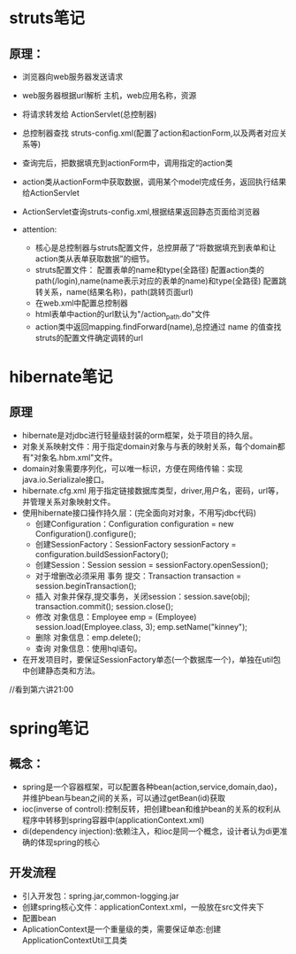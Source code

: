 * struts笔记
** 原理：
    * 浏览器向web服务器发送请求
    * web服务器根据url解析 主机，web应用名称，资源
    * 将请求转发给 ActionServlet(总控制器)
    * 总控制器查找 struts-config.xml(配置了action和actionForm,以及两者对应关系等)
    * 查询完后，把数据填充到actionForm中，调用指定的action类
    * action类从actionForm中获取数据，调用某个model完成任务，返回执行结果给ActionServlet
    * ActionServlet查询struts-config.xml,根据结果返回静态页面给浏览器

    * attention:
      * 核心是总控制器与struts配置文件，总控屏蔽了“将数据填充到表单和让action类从表单获取数据”的细节。
      * struts配置文件：
        配置表单的name和type(全路径)
        配置action类的path(/login),name(name表示对应的表单的name)和type(全路径)
        配置跳转关系，name(结果名称)，path(跳转页面url)
      * 在web.xml中配置总控制器
      * html表单中action的url默认为"/action_path.do"文件
      * action类中返回mapping.findForward(name),总控通过 name 的值查找struts的配置文件确定调转的url
        
* hibernate笔记
** 原理
   * hibernate是对jdbc进行轻量级封装的orm框架，处于项目的持久层。
   * 对象关系映射文件：用于指定domain对象与与表的映射关系，每个domain都有"对象名.hbm.xml"文件。
   * domain对象需要序列化，可以唯一标识，方便在网络传输：实现java.io.Serializale接口。
   * hibernate.cfg.xml 用于指定链接数据库类型，driver,用户名，密码，url等，并管理关系对象映射文件。
   * 使用hibernate接口操作持久层：(完全面向对对象，不用写jdbc代码)
     * 创建Configuration：Configuration configuration = new Configuration().configure();
     * 创建SessionFactory：SessionFactory sessionFactory = configuration.buildSessionFactory();
     * 创建Session：Session session = sessionFactory.openSession();
     * 对于增删改必须采用 事务 提交：Transaction transaction = session.beginTransaction();
     * 插入 对象并保存,提交事务，关闭session：session.save(obj); transaction.commit(); session.close();
     * 修改 对象信息：Employee emp = (Employee) session.load(Employee.class, 3); emp.setName("kinney"); 
     * 删除 对象信息：emp.delete();
     * 查询 对象信息：使用hql语句。
   * 在开发项目时，要保证SessionFactory单态(一个数据库一个)，单独在util包中创建静态类和方法。
    
//看到第六讲21:00


* spring笔记
** 概念：
   * spring是一个容器框架，可以配置各种bean(action,service,domain,dao)，并维护bean与bean之间的关系，可以通过getBean(id)获取
   * ioc(inverse of control):控制反转，把创建bean和维护bean的关系的权利从程序中转移到spring容器中(applicationContext.xml)
   * di(dependency injection):依赖注入，和ioc是同一个概念，设计者认为di更准确的体现spring的核心

** 开发流程
   * 引入开发包：spring.jar,common-logging.jar
   * 创建spring核心文件：applicationContext.xml，一般放在src文件夹下
   * 配置bean
   * AplicationContext是一个重量级的类，需要保证单态:创建ApplicationContextUtil工具类
